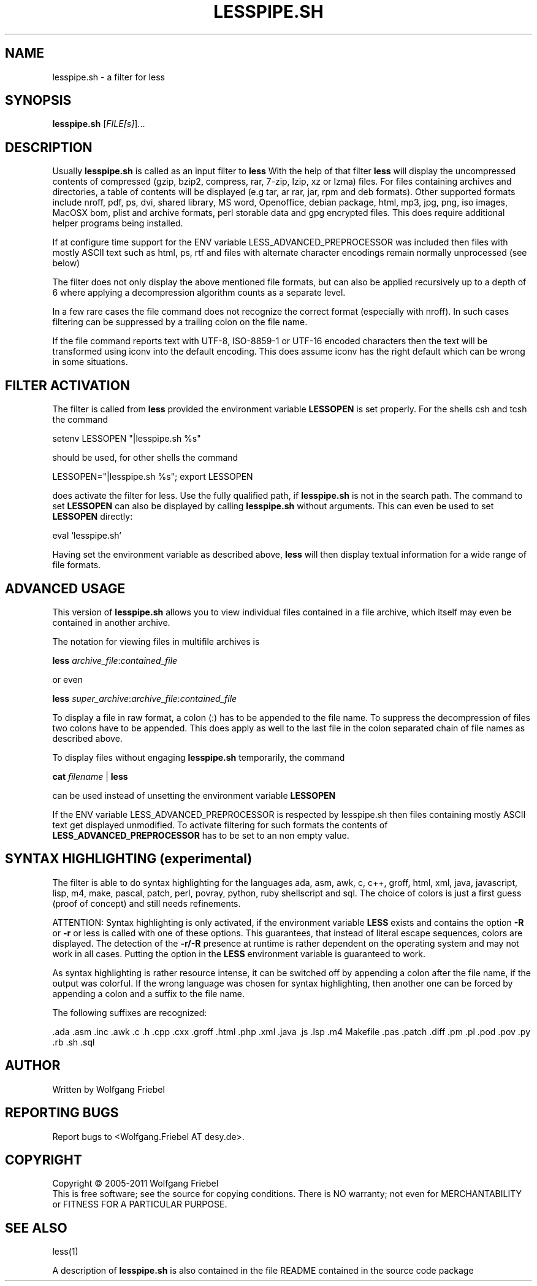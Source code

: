 .\""""""""""""""""""""""""""""""""""""""""""""""""""""""""""""""""""""""
.\" make the file command recognize this file as a roff text
.\""""""""""""""""""""""""""""""""""""""""""""""""""""""""""""""""""""""
.TH LESSPIPE.SH "1" "Oct 2011" "lesspipe.sh" "User Commands"
.SH NAME
lesspipe.sh \- a filter for less
.SH SYNOPSIS
.B lesspipe.sh
[\fIFILE[s]\fR]...
.SH DESCRIPTION
.PP
Usually
.B lesspipe.sh
is called as an input filter to
.B less
With the help of that filter
.B less
will display the uncompressed contents of compressed (gzip, bzip2, compress,
rar, 7-zip, lzip, xz or lzma) files.
For files containing archives and directories, a table of contents
will be displayed (e.g tar, ar rar, jar, rpm and deb formats). Other supported
formats include nroff, pdf, ps, dvi, shared library, MS word, Openoffice, 
debian package,
html, mp3, jpg, png, iso images, MacOSX bom, plist and archive formats, perl
storable data and gpg encrypted files.
This does require additional helper programs being installed.
.PP
If at configure
time support for the ENV variable LESS_ADVANCED_PREPROCESSOR was included then
files with mostly ASCII text such as html, ps, rtf and files with
alternate character encodings remain normally unprocessed (see below)
.PP
The filter does not only display the above mentioned file formats,
but can also be applied recursively up to a depth of 6 where applying a
decompression algorithm counts as a separate level.
.PP
In a few rare cases the
file command does not recognize the correct format (especially with nroff).
In such cases filtering can be suppressed by a trailing colon on the file
name.
.PP
If the file command reports text with UTF-8, ISO-8859-1 or UTF-16 encoded
characters then the text will be transformed using iconv into the default
encoding. This does assume iconv has the right default which can be wrong
in some situations.
.SH FILTER ACTIVATION
The filter is called from
.B less
provided the environment variable
.B LESSOPEN
is set properly. For the shells csh and tcsh the command
.PP
setenv LESSOPEN "|lesspipe.sh %s"
.PP
should be used, for other shells the command
.PP
LESSOPEN="|lesspipe.sh %s"; export LESSOPEN
.PP
does activate the filter for less. Use the fully qualified path, if
.B lesspipe.sh
is not in the search path. The command to set
.B LESSOPEN
can also be displayed by calling
.B lesspipe.sh
without arguments. This can even be used to set
.B LESSOPEN
directly:
.PP
eval `lesspipe.sh`
.PP
Having set the environment variable as described above,
.B less
will then display textual information for a wide range of file formats.
.SH ADVANCED USAGE
This version of
.B lesspipe.sh
allows you to view individual files contained in a file archive, which itself
may even be contained in another archive.
.PP
The notation for viewing files in multifile archives is
.PP
.B less
\fIarchive_file\fP:\fIcontained_file\fP
.PP
or even
.PP
.B less
\fIsuper_archive\fP:\fIarchive_file\fP:\fIcontained_file\fP
.PP
To display a file in raw format, a colon (:) has to be appended
to the file name.
To suppress the decompression of files two colons have to be appended. This 
does apply as well to the last file in the colon separated chain of file
names as described above.
.PP
To display files without engaging
.B lesspipe.sh
temporarily, the command
.PP
.B cat
\fIfilename\fP | 
.B less
.PP
can be used instead of unsetting the environment variable
.B LESSOPEN
.PP
If the ENV variable LESS_ADVANCED_PREPROCESSOR is respected by lesspipe.sh
then files containing mostly ASCII text get displayed unmodified. To activate
filtering for such formats the contents of
.B LESS_ADVANCED_PREPROCESSOR
has to be set to an non empty value.
.SH SYNTAX HIGHLIGHTING (experimental)
The filter is able to do syntax highlighting for
the languages ada, asm, awk, c, c++, groff, html, xml, java, javascript, lisp,
m4, make, pascal, patch, perl, povray, python, ruby shellscript and sql.
The choice of colors is just a first guess (proof of concept) and still needs
refinements.
.PP
ATTENTION: Syntax highlighting is only activated, if the environment variable
.B LESS
exists and contains the option 
.B -R
or 
.B -r
or less is called with one
of these options. This guarantees, that instead of literal escape sequences,
colors are displayed. The detection of the
.B -r/-R
presence at runtime is
rather dependent on the operating system and may not work in all cases.
Putting the option in the
.B LESS
environment variable is guaranteed to work.
.PP
As syntax highlighting is rather resource intense, it can be switched off by
appending a colon after the file name, if the output was colorful. If the
wrong language was chosen for syntax highlighting, then another one can be
forced by appending a colon and a suffix to the file name.
.PP
The following suffixes are recognized:
.PP
.cc ;
.ada .asm .inc .awk .c .h .cpp .cxx .groff .html .php .xml .java .js .lsp .m4
Makefile .pas .patch .diff .pm .pl .pod .pov .py .rb .sh .sql
;cc .
.SH AUTHOR
Written by Wolfgang Friebel
.SH "REPORTING BUGS"
Report bugs to <Wolfgang.Friebel AT desy.de>.
.SH COPYRIGHT
Copyright \(co 2005-2011 Wolfgang Friebel
.br
This is free software; see the source for copying conditions.  There is NO
warranty; not even for MERCHANTABILITY or FITNESS FOR A PARTICULAR PURPOSE.
.SH "SEE ALSO"
less(1)
.PP
A description of
.B lesspipe.sh
is also contained in the file README contained in the source code package
